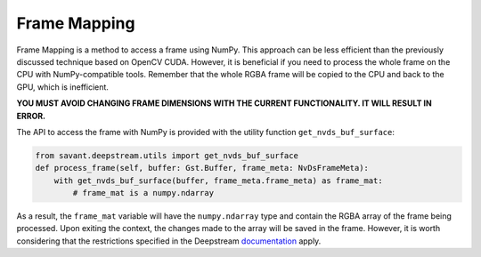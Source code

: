 Frame Mapping
=============

Frame Mapping is a method to access a frame using NumPy. This approach can be less efficient than the previously discussed technique based on OpenCV CUDA. However, it is beneficial if you need to process the whole frame on the CPU with NumPy-compatible tools. Remember that the whole RGBA frame will be copied to the CPU and back to the GPU, which is inefficient.

**YOU MUST AVOID CHANGING FRAME DIMENSIONS WITH THE CURRENT FUNCTIONALITY. IT WILL RESULT IN ERROR.**

The API to access the frame with NumPy is provided with the utility function ``get_nvds_buf_surface``:

.. code-block:: python

    from savant.deepstream.utils import get_nvds_buf_surface
    def process_frame(self, buffer: Gst.Buffer, frame_meta: NvDsFrameMeta):
        with get_nvds_buf_surface(buffer, frame_meta.frame_meta) as frame_mat:
            # frame_mat is a numpy.ndarray


As a result, the ``frame_mat`` variable will have the ``numpy.ndarray`` type and contain the RGBA array of the frame being processed. Upon exiting the context, the changes made to the array will be saved in the frame. However, it is worth considering that the restrictions specified in the Deepstream `documentation <https://docs.nvidia.com/metropolis/deepstream/python-api/PYTHON_API/Methods/methodsdoc.html#get-nvds-buf-surface>`__ apply.

